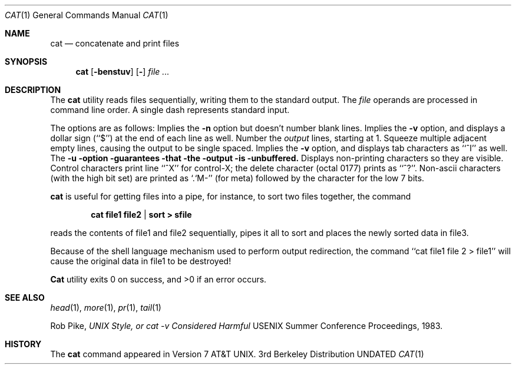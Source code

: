 .\" Copyright (c) 1989, 1990 The Regents of the University of California.
.\" All rights reserved.
.\"
.\" %sccs.include.redist.man%
.\"
.\"     @(#)cat.1	6.10 (Berkeley) %G%
.\"
.Dd 
.Dt CAT 1
.Os BSD 3
.Sh NAME
.Nm cat
.Nd concatenate and print files
.Sh SYNOPSIS
.Nm cat
.Op Fl benstuv
.Op Fl
.Ar
.Sh DESCRIPTION
The
.Nm cat
utility reads files sequentially, writing them to the standard output.
The
.Ar file
operands are processed in command line order.
A single dash represents standard input.
.Pp
The options are as follows:
.Tp Fl b
Implies the
.Fl n
option but doesn't number blank lines.
.Tp Fl e
Implies the
.Fl v
option, and displays a dollar sign (``$'') at the end of each line
as well.
.Tp Fl n
Number the
.Ar output
lines, starting at 1.
.Tp Fl s
Squeeze multiple adjacent empty lines, causing the output to be
single spaced.
.Tp Fl t
Implies the
.Fl v
option, and displays tab characters as ``^I'' as well.
.Tp Fl u
The
.Fl u option guarantees that the output is unbuffered.
.Tp Fl v
Displays non-printing characters so they are visible.
Control characters print line ``^X'' for control-X; the delete
character (octal 0177) prints as ``^?''.
Non-ascii characters (with the high bit set) are printed as
`.`M-'' (for meta) followed by the character for the low 7 bits.
.Tp
.Pp
.Nm cat
is useful for getting files into a pipe, for instance, to sort
two files together,
the command
.Pp
.Dl cat file1 file2 | sort > sfile
.Pp
reads the contents of
file1 and file2 sequentially, pipes it all to sort and places the
newly sorted data in file3.
.Pp
Because of the shell language mechanism used to perform output
redirection, the command ``cat file1 file 2 > file1'' will cause
the original data in file1 to be destroyed!
.Pp
.Nm Cat
utility exits 0 on success, and >0 if an error
occurs.
.Sh SEE ALSO
.Xr head 1 ,
.Xr more 1 ,
.Xr pr 1 ,
.Xr tail 1
.Pp
Rob Pike,
.Em UNIX Style, or cat -v Considered Harmful
USENIX Summer Conference Proceedings, 1983.
.Sh HISTORY
The
.Nm
command appeared in Version 7 AT&T UNIX.
